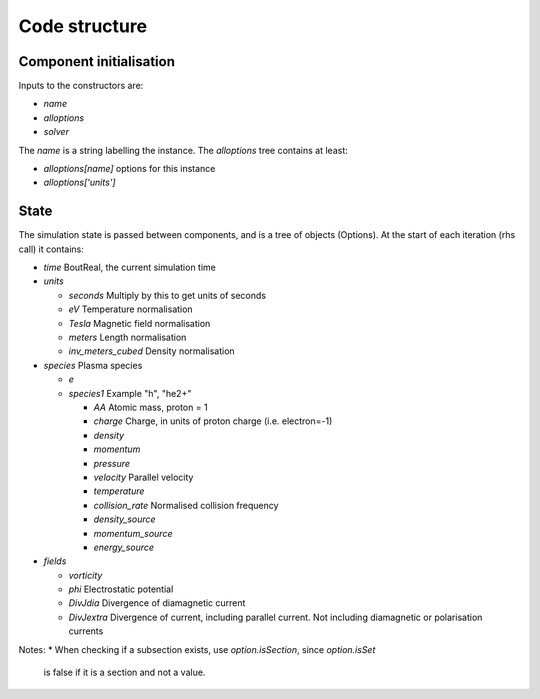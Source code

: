 .. _sec-code_structure:

Code structure
==============

Component initialisation
------------------------

Inputs to the constructors are:

* `name`
* `alloptions`
* `solver`

The `name` is a string labelling the instance. The `alloptions` tree contains at least:

* `alloptions[name]` options for this instance
* `alloptions['units']` 

State
-----

The simulation state is passed between components, and is
a tree of objects (Options). At the start of each iteration
(rhs call) it contains:

* `time`   BoutReal, the current simulation time
* `units`
  
  * `seconds`   Multiply by this to get units of seconds
  * `eV`          Temperature normalisation
  * `Tesla`       Magnetic field normalisation
  * `meters`      Length normalisation
  * `inv_meters_cubed`     Density normalisation

* `species`  Plasma species

  * `e`
  * `species1`  Example "h", "he2+"

    * `AA`  Atomic mass, proton = 1
    * `charge`  Charge, in units of proton charge (i.e. electron=-1)
    
    * `density`
    * `momentum`
    * `pressure`
    * `velocity` Parallel velocity
    * `temperature`

    * `collision_rate`   Normalised collision frequency
    * `density_source`
    * `momentum_source`
    * `energy_source`

* `fields`

  * `vorticity`
  * `phi`       Electrostatic potential
  * `DivJdia`   Divergence of diamagnetic current
  * `DivJextra` Divergence of current, including parallel current.
    Not including diamagnetic or polarisation currents


Notes:
* When checking if a subsection exists, use `option.isSection`, since `option.isSet`
  is false if it is a section and not a value.
  
